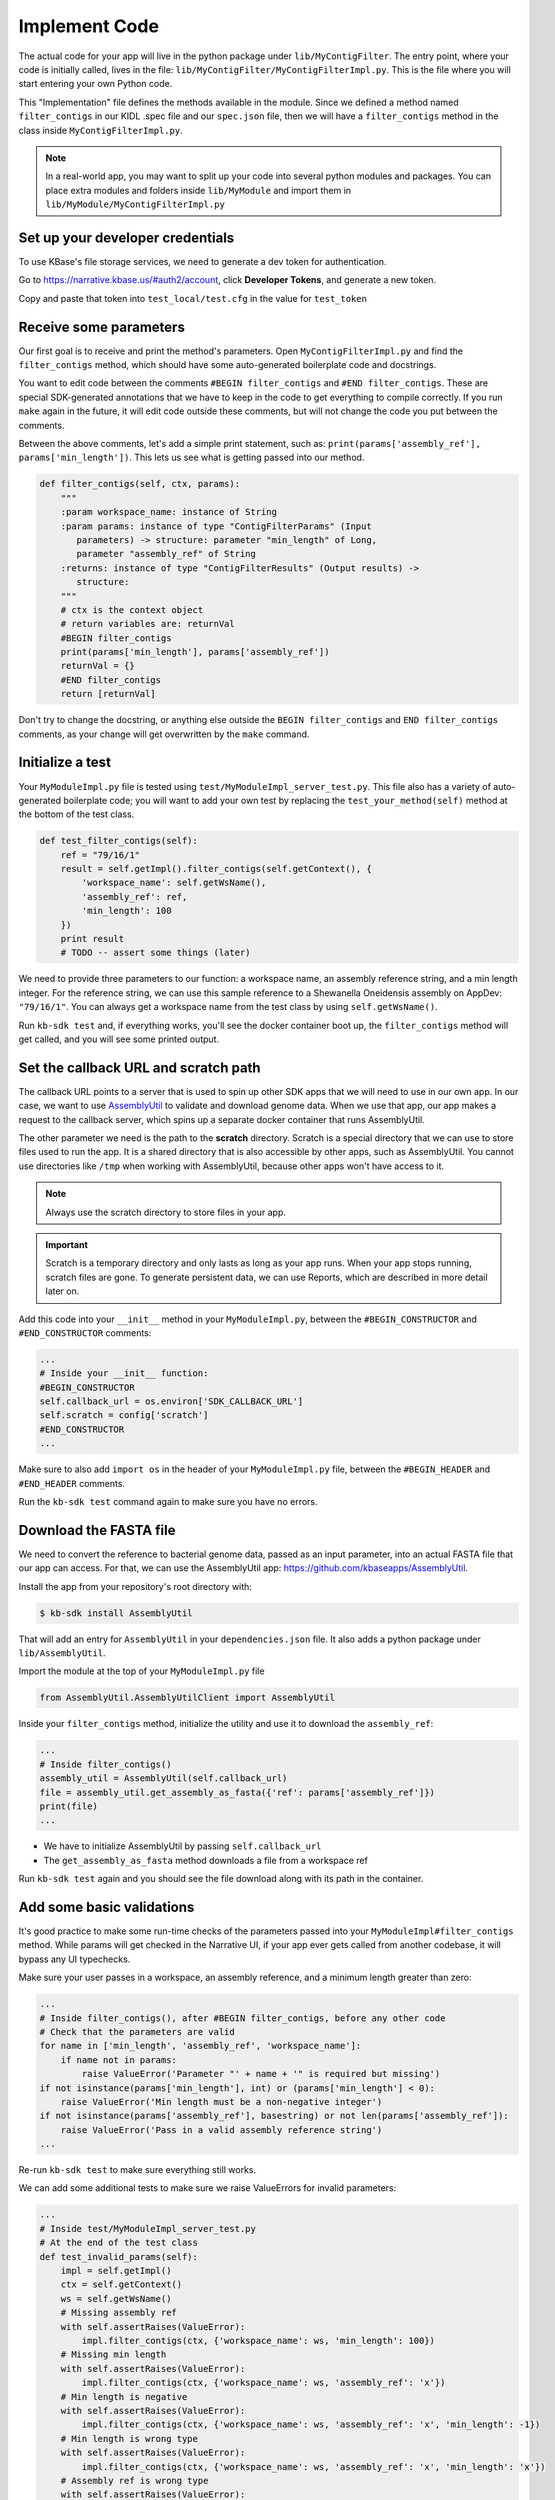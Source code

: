 Implement Code
====================

The actual code for your app will live in the python package under ``lib/MyContigFilter``. The entry point, where your code is initially called, lives in the file: ``lib/MyContigFilter/MyContigFilterImpl.py``. This is the file where you will start entering your own Python code.

This "Implementation" file defines the methods available in the module. Since we defined a method named ``filter_contigs`` in our KIDL .spec file and our ``spec.json`` file, then we will have a ``filter_contigs`` method in the class inside ``MyContigFilterImpl.py``.

.. note ::

    In a real-world app, you may want to split up your code into several python modules and packages. You can place extra modules and folders inside ``lib/MyModule`` and import them in ``lib/MyModule/MyContigFilterImpl.py``

Set up your developer credentials
------------------------------------

To use KBase's file storage services, we need to generate a dev token for authentication.

Go to https://narrative.kbase.us/#auth2/account, click **Developer Tokens**, and generate a new token.

Copy and paste that token into ``test_local/test.cfg`` in the value for ``test_token``

Receive some parameters
---------------------------

Our first goal is to receive and print the method's parameters. Open ``MyContigFilterImpl.py`` and find the ``filter_contigs`` method, which should have some auto-generated boilerplate code and docstrings.

You want to edit code between the comments ``#BEGIN filter_contigs`` and ``#END filter_contigs``. These are special SDK-generated annotations that we have to keep in the code to get everything to compile correctly. If you run ``make`` again in the future, it will edit code outside these comments, but will not change the code you put between the comments.

Between the above comments, let's add a simple print statement, such as: ``print(params['assembly_ref'], params['min_length'])``. This lets us see what is getting passed into our method.


.. code-block:: python

    def filter_contigs(self, ctx, params):
        """
        :param workspace_name: instance of String
        :param params: instance of type "ContigFilterParams" (Input
           parameters) -> structure: parameter "min_length" of Long,
           parameter "assembly_ref" of String
        :returns: instance of type "ContigFilterResults" (Output results) ->
           structure:
        """
        # ctx is the context object
        # return variables are: returnVal
        #BEGIN filter_contigs
        print(params['min_length'], params['assembly_ref'])
        returnVal = {}
        #END filter_contigs
        return [returnVal]

Don't try to change the docstring, or anything else outside the ``BEGIN filter_contigs`` and ``END filter_contigs`` comments, as your change will get overwritten by the ``make`` command.

Initialize a test
------------------

Your ``MyModuleImpl.py`` file is tested using ``test/MyModuleImpl_server_test.py``. This file also has a variety of auto-generated boilerplate code; you will want to add your own test by replacing the ``test_your_method(self)`` method at the bottom of the test class.


.. code-block:: python

    def test_filter_contigs(self):
        ref = "79/16/1"
        result = self.getImpl().filter_contigs(self.getContext(), {
            'workspace_name': self.getWsName(),
            'assembly_ref': ref,
            'min_length': 100
        })
        print result
        # TODO -- assert some things (later)

We need to provide three parameters to our function: a workspace name, an assembly reference string, and a min length integer. For the reference string, we can use this sample reference to a Shewanella Oneidensis assembly on AppDev: ``"79/16/1"``. You can always get a workspace name from the test class by using ``self.getWsName()``.

Run ``kb-sdk test`` and, if everything works, you'll see the docker container boot up, the ``filter_contigs`` method will get called, and you will see some printed output.

Set the callback URL and scratch path
-----------------------------------------

The callback URL points to a server that is used to spin up other SDK apps that we will need to use in our own app. In our case, we want to use `AssemblyUtil <https://github.com/kbaseapps/AssemblyUtil>`_ to validate and download genome data. When we use that app, our app makes a request to the callback server, which spins up a separate docker container that runs AssemblyUtil.

The other parameter we need is the path to the **scratch** directory. Scratch is a special directory that we can use to store files used to run the app. It is a shared directory that is also accessible by other apps, such as AssemblyUtil. You cannot use directories like ``/tmp`` when working with AssemblyUtil, because other apps won't have access to it.

.. note::

    Always use the scratch directory to store files in your app.


.. important::
    
    Scratch is a temporary directory and only lasts as long as your app runs. When your app stops running, scratch files are gone. To generate persistent data, we can use Reports, which are described in more detail later on.

Add this code into your ``__init__`` method in your ``MyModuleImpl.py``, between the ``#BEGIN_CONSTRUCTOR`` and ``#END_CONSTRUCTOR`` comments:

.. code-block:: python

   ...
   # Inside your __init__ function:
   #BEGIN_CONSTRUCTOR
   self.callback_url = os.environ['SDK_CALLBACK_URL']
   self.scratch = config['scratch']
   #END_CONSTRUCTOR
   ...


Make sure to also add ``import os`` in the header of your ``MyModuleImpl.py`` file, between the ``#BEGIN_HEADER`` and ``#END_HEADER`` comments.

Run the ``kb-sdk test`` command again to make sure you have no errors.

Download the FASTA file
----------------------------

We need to convert the reference to bacterial genome data, passed as an input parameter, into an actual FASTA file that our app can access. For that, we can use the AssemblyUtil app: https://github.com/kbaseapps/AssemblyUtil.

Install the app from your repository's root directory with:

.. code-block:: bash

    $ kb-sdk install AssemblyUtil


That will add an entry for ``AssemblyUtil`` in your ``dependencies.json`` file. It also adds a python package under ``lib/AssemblyUtil``.

Import the module at the top of your ``MyModuleImpl.py`` file

.. code-block:: python

    from AssemblyUtil.AssemblyUtilClient import AssemblyUtil


Inside your ``filter_contigs`` method, initialize the utility and use it to download the ``assembly_ref``:

.. code-block:: python

    ...
    # Inside filter_contigs()
    assembly_util = AssemblyUtil(self.callback_url)
    file = assembly_util.get_assembly_as_fasta({'ref': params['assembly_ref']})
    print(file)
    ...


* We have to initialize AssemblyUtil by passing ``self.callback_url``
* The ``get_assembly_as_fasta`` method downloads a file from a workspace ref

Run ``kb-sdk test`` again and you should see the file download along with its path in the container.

Add some basic validations
------------------------------------

It's good practice to make some run-time checks of the parameters passed into your ``MyModuleImpl#filter_contigs`` method. While params will get checked in the Narrative UI, if your app ever gets called from another codebase, it will bypass any UI typechecks.

Make sure your user passes in a workspace, an assembly reference, and a minimum length greater than zero:

.. code-block:: python

  ...
  # Inside filter_contigs(), after #BEGIN filter_contigs, before any other code
  # Check that the parameters are valid
  for name in ['min_length', 'assembly_ref', 'workspace_name']:
      if name not in params:
          raise ValueError('Parameter "' + name + '" is required but missing')
  if not isinstance(params['min_length'], int) or (params['min_length'] < 0):
      raise ValueError('Min length must be a non-negative integer')
  if not isinstance(params['assembly_ref'], basestring) or not len(params['assembly_ref']):
      raise ValueError('Pass in a valid assembly reference string')
  ...



Re-run ``kb-sdk test`` to make sure everything still works.

We can add some additional tests to make sure we raise ValueErrors for invalid parameters:

.. code-block:: python

    ...
    # Inside test/MyModuleImpl_server_test.py
    # At the end of the test class
    def test_invalid_params(self):
        impl = self.getImpl()
        ctx = self.getContext()
        ws = self.getWsName()
        # Missing assembly ref
        with self.assertRaises(ValueError):
            impl.filter_contigs(ctx, {'workspace_name': ws, 'min_length': 100})
        # Missing min length
        with self.assertRaises(ValueError):
            impl.filter_contigs(ctx, {'workspace_name': ws, 'assembly_ref': 'x'})
        # Min length is negative
        with self.assertRaises(ValueError):
            impl.filter_contigs(ctx, {'workspace_name': ws, 'assembly_ref': 'x', 'min_length': -1})
        # Min length is wrong type
        with self.assertRaises(ValueError):
            impl.filter_contigs(ctx, {'workspace_name': ws, 'assembly_ref': 'x', 'min_length': 'x'})
        # Assembly ref is wrong type
        with self.assertRaises(ValueError):
            impl.filter_contigs(ctx, {'workspace_name': ws, 'assembly_ref': 1, 'min_length': 1})
    ...


Filter out contigs based on length
---------------------------------------

Now we can finally start to implement the real functionality of the app!

The biopython package (http://biopython.org/), included in the SDK build, has a module called SeqIO (http://biopython.org/wiki/SeqIO) that can help us read and filter genome sequence data.

Import this module in your ``MyModuleImpl.py`` between the header comments like so:

.. code-block:: python

    ... # other imports
    from Bio import SeqIO
    ...


Now, inside ``filter_contigs``, enter code to filter out contigs less than the given min_length:

.. code-block:: python

    ...
    # Inside MyModuleImpl#filter_contigs, after you have fetched the fasta file:
    # Parse the downloaded file in FASTA format
    parsed_assembly = SeqIO.parse(file['path'], 'fasta')
    min_length = params['min_length']
    # Keep a list of contigs greater than min_length
    good_contigs = []
    # total contigs regardless of length
    n_total = 0
    # total contigs over the min_length
    n_remaining = 0
    for record in parsed_assembly:
        n_total += 1
        if len(record.seq) >= min_length:
            good_contigs.append(record)
            n_remaining += 1
    returnVal = {
        'n_total': n_total,
        'n_remaining': n_remaining
    }
    ...


Run ``kb-sdk test`` again and check the output.

Add real tests
---------------------

Return to ``test/MyModuleImpl_server_test.py`` and add tests for the functionality we just added above.

Set ``min_length`` to a value that filters out some contigs but not others. In our case, our FASTA only has 2 sequences of lenths 4969811 and 161613. An in-between minimum could be 200000.

We would expect to keep 1 contig and filter out the other.

.. code-block:: python

    ...
    # Inside MyModuleImpl_server_test:
    def test_filter_contigs(self):
        ref = "79/16/1"
        params = {
            'workspace_name': self.getWsName(),
            'assembly_ref': ref,
            'min_length': 200000
        }
        result = self.getImpl().filter_contigs(self.getContext(), self.getWsName(), params)
        self.assertEqual(result[0]['n_total'], 2)
        self.assertEqual(result[0]['n_remaining'], 1)
    ...


Run ``kb-sdk test`` again to make sure it all passes.

Output the filtered assembly
---------------------------------

Next, we want to save and upload a new version of our genome assembly data with the contigs filtered out.

Beneath the code that we wrote to filter the assembly, add this file saving and uploading code.

.. code-block:: python

    ...
    # Underneath your loop that filters contigs:
    # Create a file to hold the filtered data
    workspace_name = params['workspace_name']
    filtered_path = os.path.join(self.scratch, 'filtered.fasta')
    SeqIO.write(good_contigs, filtered_path, 'fasta')
    # Upload the filtered data to the workspace
    new_ref = assembly_util.save_assembly_from_fasta({
        'file': {'path': filtered_path},
        'workspace_name': workspace_name,
        'assembly_name': file['assembly_name']
    })
    returnVal = {
        'n_total': n_total,
        'n_remaining': n_remaining,
        'filtered_assembly_ref': new_ref
    }
    #END filter_contigs
    ...


Add a simple assertion into your ``test_filter_contigs`` method to check for the ``filtered_assembly_ref``. Something like:

.. code-block:: python

    self.assertTrue(len(result[0]['filtered_assembly_ref']))


Run ``kb-sdk test`` again to make sure you have no errors

Build a report object
-------------------------

In order to output data into the UI inside a narrative, your app needs to build and return a KBaseReport (https://github.com/kbaseapps/KBaseReport).

Install the KBaseReport app with:

.. code-block:: bash

    $ kb-sdk install KBaseReport


Import the report module between the ``#BEGIN_HEADER`` and ``#END_HEADER`` section of your ``MyModuleImpl.py`` file:

.. code-block:: python

    from KBaseReport.KBaseReportClient import KBaseReport


The KBaseReport takes a series of dictionary objects that can have text messages, object references, and more. Add the report initialization code inside your ``filter_contigs`` method:

.. code-block:: python

    # Inside the filter_contigs method, below where we uploaded the new file:
    # Create an output summary message for the report
    text_message = "".join([
        'Filtered assembly to ',
        str(n_remaining),
        ' contigs out of ',
        str(n_total)
    ])
    # Data for creating the report, referencing the assembly we uploaded
    report_data = {
        'objects_created': [
            {'ref': new_ref, 'description': 'Filtered contigs'}
        ],
        'text_message': text_message
    }
    # Initialize the report
    kbase_report = KBaseReport(self.callback_url)
    report = kbase_report.create({
        'report': report_data,
        'workspace_name': workspace_name
    })
    # Return the report reference and name in our results
    returnVal = {
        'report_ref': report['ref'],
        'report_name': report['name'],
        'n_total': n_total,
        'n_remaining': n_remaining,
        'filtered_assembly_ref': new_ref
    }
    #END filter_contigs


Add a couple assertions in our ``test_filter_contigs`` method inside ``test/MyModuleImpl_server_test.py`` to check for the report name and ref:

.. code-block:: python

    ...
    self.assertTrue(len(result[0]['report_name']))
    self.assertTrue(len(result[0]['report_ref']))
    ...


Run ``kb-sdk test`` again to make sure it all works.

Configure your app's output data
-----------------------------------

We nearly have a complete app. The last step is to take all the result data we defined in ``MyModuleImpl#filter_contigs`` and add entries for them in our ``MyModule.spec`` KIDL type file as well as our ``spec.json`` UI config file.

Add a type entry for our result data in our KIDL file:

.. code-block:: cpp

    /* Output results */
    typedef structure {
        string report_name;
        string report_ref;
        string filtered_assembly_ref;
        int n_total;
        int n_remaining;
    } ContigFilterResults;


Run ``make`` and ``kb-sdk test`` again to make sure everything works.

In your ``ui/narrative/methods/filter_contigs/spec.json`` file, add entries for this output data:

.. code::

    ...
    "output_mapping": [
        {
            "service_method_output_path": [0,"report_name"],
            "target_property": "report_name"
        },
        {
            "service_method_output_path": [0,"report_ref"],
            "target_property": "report_ref"
        },
        {
            "narrative_system_variable": "workspace",
            "target_property": "workspace_name"
        }
    ]
    ...


Now we have some output entries that point to our report and workspace, which will show up when the job finishes in the narrative.

Finally, under ``widgets/output`` in the JSON (around line 10), set ``"output"`` to ``"no-display"``. This prevents our app from creating a separate output cell.

We've added an entry for everything we put in the ``returnVal`` dictionary that gets returned from ``MyModuleImpl#filter_contigs``.

Run ``kb-sdk test`` a final time to make sure everything runs smoothly. If so, we have a working app!
